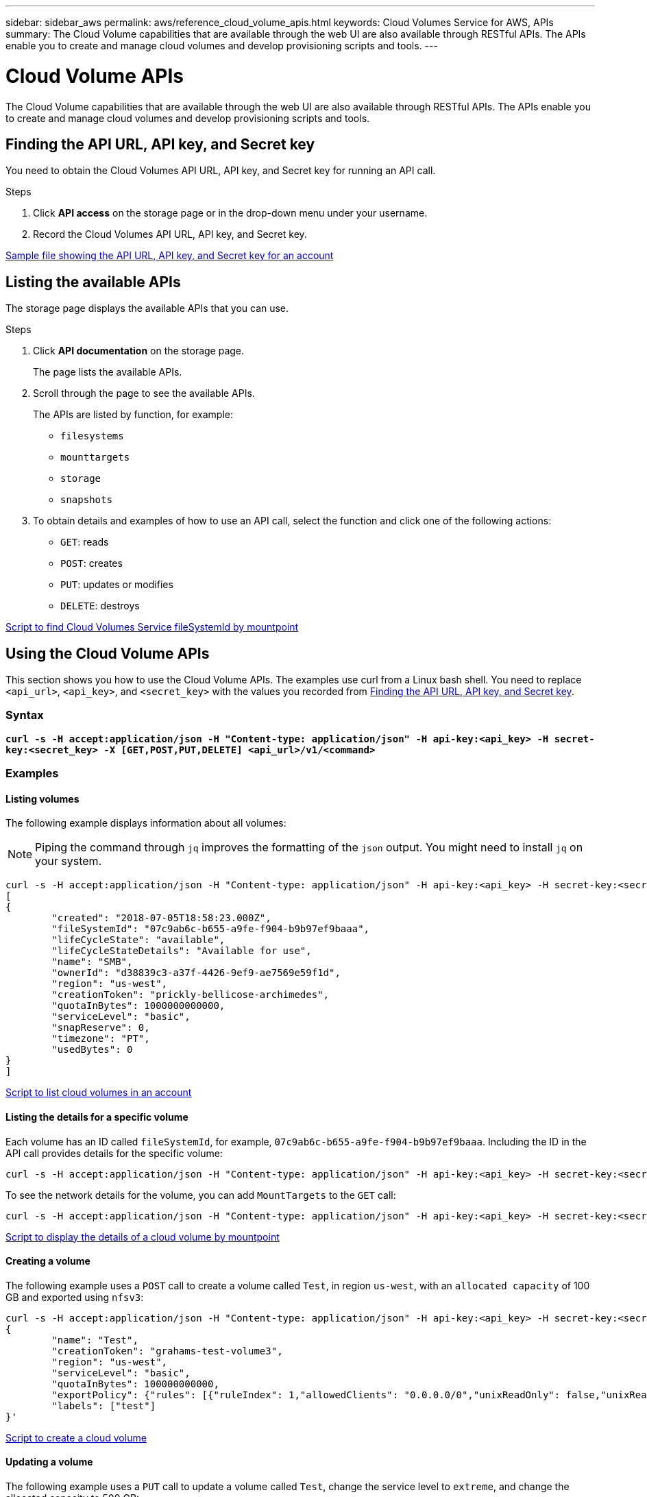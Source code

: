 ---
sidebar: sidebar_aws
permalink: aws/reference_cloud_volume_apis.html
keywords: Cloud Volumes Service for AWS, APIs
summary: The Cloud Volume capabilities that are available through the web UI are also available through RESTful APIs.  The APIs enable you to create and manage cloud volumes and develop provisioning scripts and tools.
---

= Cloud Volume APIs
:toc: macro
:hardbreaks:
:nofooter:
:icons: font
:linkattrs:
:imagesdir: ./media/

[.lead]
The Cloud Volume capabilities that are available through the web UI are also available through RESTful APIs. The APIs enable you to create and manage cloud volumes and develop provisioning scripts and tools.

toc::[]

== Finding the API URL, API key, and Secret key
[[finding_urL_key_secretKey]]
You need to obtain the Cloud Volumes API URL, API key, and Secret key for running an API call.

.Steps
. Click **API access** on the storage page or in the drop-down menu under your username.
+
. Record the Cloud Volumes API URL, API key, and Secret key.

link:media/test.conf[Sample file showing the API URL, API key, and Secret key for an account]

== Listing the available APIs
The storage page displays the available APIs that you can use.

.Steps
. Click **API documentation** on the storage page.
+
The page lists the available APIs.
. Scroll through the page to see the available APIs.
+
The APIs are listed by function, for example:
+
* `filesystems`
* `mounttargets`
* `storage`
* `snapshots`
+
. To obtain details and examples of how to use an API call, select the function and click one of the following actions:
+
* `GET`: reads
* `POST`: creates
* `PUT`: updates or modifies
* `DELETE`: destroys

link:media/fsid-cv.sh[Script to find Cloud Volumes Service fileSystemId by mountpoint]

== Using the Cloud Volume APIs
This section shows you how to use the Cloud Volume APIs.  The examples use curl from a Linux bash shell. You need to replace `<api_url>`, `<api_key>`, and `<secret_key>` with the values you recorded from <<finding_urL_key_secretKey, Finding the API URL, API key, and Secret key>>.

=== Syntax
`*curl -s -H  accept:application/json  -H "Content-type: application/json" -H api-key:<api_key> -H secret-key:<secret_key> -X [GET,POST,PUT,DELETE] <api_url>/v1/<command>*`

=== Examples
==== Listing volumes
The following example displays information about all volumes:

NOTE: Piping the command through `jq` improves the formatting of the `json` output. You might need to install `jq` on your system.

[source]
curl -s -H accept:application/json -H "Content-type: application/json" -H api-key:<api_key> -H secret-key:<secret_key> -X GET <api_url>/v1/FileSystems | jq
[
{
	"created": "2018-07-05T18:58:23.000Z",
	"fileSystemId": "07c9ab6c-b655-a9fe-f904-b9b97ef9baaa",
	"lifeCycleState": "available",
	"lifeCycleStateDetails": "Available for use",
	"name": "SMB",
	"ownerId": "d38839c3-a37f-4426-9ef9-ae7569e59f1d",
	"region": "us-west",
	"creationToken": "prickly-bellicose-archimedes",
	"quotaInBytes": 1000000000000,
	"serviceLevel": "basic",
	"snapReserve": 0,
	"timezone": "PT",
	"usedBytes": 0
}
]

link:media/list-cv.sh[Script to list cloud volumes in an account]

==== Listing the details for a specific volume
Each volume has an ID called `fileSystemId`, for example, `07c9ab6c-b655-a9fe-f904-b9b97ef9baaa`. Including the ID in the API call provides details for the specific volume:

[source]
curl -s -H accept:application/json -H "Content-type: application/json" -H api-key:<api_key> -H secret-key:<secret_key> -X GET <api_url>/v1/FileSystems/07c9ab6c-b655-a9fe-f904-b9b97ef9baaa

To see the network details for the volume, you can add `MountTargets` to the `GET` call:

[source]
curl -s -H accept:application/json -H "Content-type: application/json" -H api-key:<api_key> -H secret-key:<secret_key> -X GET <api_url>/v1/FileSystems/07c9ab6c-b655-a9fe-f904-b9b97ef9baaa/MountTargets

link:media/info-cv.sh[Script to display the details of a cloud volume by mountpoint]

==== Creating a volume
The following example uses a `POST` call to create a volume called `Test`, in region `us-west`, with an `allocated capacity` of 100 GB and exported using `nfsv3`:

[source]
curl -s -H accept:application/json -H "Content-type: application/json" -H api-key:<api_key> -H secret-key:<secret_key> -X POST <api_url>/v1/FileSystems -d '
{
	"name": "Test",
	"creationToken": "grahams-test-volume3",
	"region": "us-west",
	"serviceLevel": "basic",
	"quotaInBytes": 100000000000,
	"exportPolicy": {"rules": [{"ruleIndex": 1,"allowedClients": "0.0.0.0/0","unixReadOnly": false,"unixReadWrite": true,"cifs": false,"nfsv3": true,"nfsv4": false}]},
	"labels": ["test"]
}'

link:media/create-cv.sh[Script to create a cloud volume]

==== Updating a volume
The following example uses a `PUT` call to update a volume called `Test`, change the service level to `extreme`, and change the allocated capacity to 500 GB:

[source]
curl -s -H accept:application/json -H "Content-type: application/json" -H api-key:<api_key> -H secret-key:<secret_key> -X PUT <api_url>/v1/FileSystems/cdef5090-aa5e-c2cf-6bba-f77d259a37f8 -d '
{
	"creationToken": "grahams-test-volume4",
	"region": "us-west",
	"serviceLevel": "extreme",
	"quotaInBytes": 500000000000
}'

link:media/update-cv.sh[Script to update a cloud volume]

==== Deleting a volume
The following example uses a `DELETE` call to delete a volume specified by `fileSystemId`:

[source]
curl -s -H accept:application/json -H "Content-type: application/json" -H api-key:<api_key> -H secret-key:<secret_key> -X DELETE <api_url>/v1/FileSystems/08b0578d-465f-6c1a-bf8c-f40098b6451b

link:media/delete-cv.sh[Script to delete a cloud volume by mountpoint]

IMPORTANT: Use with caution. This API call deletes the volume and all its data.

==== Creating a snapshot
The following example uses a `POST` call to create a snapshot called `snappy` for a specific volume:

[source]
curl -s -H accept:application/json -H "Content-type: application/json" -H api-key:<api_key> -H secret-key:<secret_key> -X POST <api_url>/v1/FileSystems/07c9ab6c-b655-a9fe-f904-b9b97ef9baaa/Snapshots -d '
{
	"name": "snappy",
	"region": "us-west"
}

link:media/snap-cv.sh[Script to create snapshots of a cloud volume by mountpoint]

==== Listing snapshots for a specific volume
The following example uses a `GET` call to list the snapshots for  a specific volume:

[source]
curl -s -H accept:application/json -H "Content-type: application/json" -H api-key:<api_key> -H secret-key:<secret_key> -X GET <api_url>/v1/FileSystems/07c9ab6c-b655-a9fe-f904-b9b97ef9baaa/Snapshots

link:media/get-snaps.sh[Script to list snapshots of a cloud volume by mountpoint]

==== Reverting a snapshot
The following example uses a `POST` call to revert a volume from a snapshot specified by `snapshotId` and `fileSystemId`:

[source]
curl -s -H accept:application/json -H "Content-type: application/json" -H api-key:<api_key> -H secret-key:<secret_key> -X POST <api_url>/v1/FileSystems/cdef5090-aa5e-c2cf-6bba-f77d259a37f8/Revert -d '
{
	"snapshotId": "e19c5b72-daee-aa22-159d-a24702907fad",
	"fileSystemId": "cdef5090-aa5e-c2cf-6bba-f77d259a37f8",
	"region": "us-west"
}'

link:media/revert-snap.sh[Script to revert to a snapshot of a cloud volume by mountpoint and snapshotId]

IMPORTANT: Use with caution.  This API call causes any data written after the snapshot to be lost.

==== Creating a new volume from a snapshot
The following example uses a `POST` call to create a new volume specified by `snapshotId`:

[source]
curl -s -H accept:application/json -H "Content-type: application/json" -H api-key:<api_key> -H secret-key:<secret_key> -X POST <api_url>/v1/FileSystems -d '
{
	"snapshotId": "e19c5b72-daee-aa22-159d-a24702907fad",
	"name": "Clone",
	"creationToken": "perfectly-cloned-volume",
	"region": "us-west",
	"serviceLevel": "extreme"
}'

link:media/create-cv.sh[Script to create a cloud volume]

==== Deleting a snapshot
The following example uses a `DELETE` call to delete a snapshot specified by `snapshotId`:

[source]
curl -s -H accept:application/json -H "Content-type: application/json" -H api-key:<api_key> -H secret-key:<secret_key> -X DELETE <api_url>/v1/FileSystems/07c9ab6c-b655-a9fe-f904-b9b97ef9baaa/Snapshots/7b8d84e0-1dc7-fad3-1e6e-1a27968f1e6d

link:media/delete-snap.sh[Script to delete a snapshot of a cloud volume by mountpoint and snapshotId]

IMPORTANT: Use with caution. This API call deletes the snapshot and all its data.
